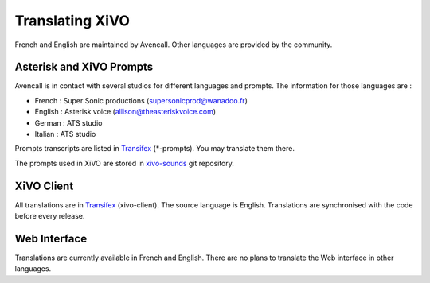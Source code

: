 .. _translating-xivo:

****************
Translating XiVO
****************

French and English are maintained by Avencall. Other languages are provided by the community.


Asterisk and XiVO Prompts
=========================

Avencall is in contact with several studios for different languages and prompts. The information for
those languages are :

* French : Super Sonic productions (supersonicprod@wanadoo.fr)
* English : Asterisk voice (allison@theasteriskvoice.com)
* German : ATS studio
* Italian : ATS studio

Prompts transcripts are listed in `Transifex`_ (\*-prompts). You may translate them there.

The prompts used in XiVO are stored in `xivo-sounds`_ git repository.


XiVO Client
===========

All translations are in `Transifex`_ (xivo-client). The source language is English. Translations are
synchronised with the code before every release.


Web Interface
=============

Translations are currently available in French and English. There are no plans to translate the Web
interface in other languages.

.. _xivo-sounds: http://git.xivo.io/?p=official/xivo-sounds.git;a=summary
.. _Transifex: https://www.transifex.com/avencall/xivo/
